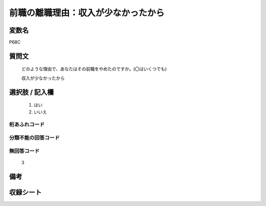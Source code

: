 .. title:: P68C
.. rst-class:: item
====================================================================================================
前職の離職理由：収入が少なかったから
====================================================================================================

.. rst-class:: varname
変数名
==================

P68C

.. rst-class:: question
質問文
==================


   どのような理由で、あなたはその前職をやめたのですか。(〇はいくつでも)


   収入が少なかったから



.. rst-class:: answer
選択肢 / 記入欄
======================

  
     1. はい
  
     2. いいえ
  



.. rst-class:: overflow
桁あふれコード
-------------------------------
  


.. rst-class:: not_available
分類不能の回答コード
-------------------------------------
  


.. rst-class:: not_available
無回答コード
-------------------------------------
  3


.. rst-class:: bikou
備考
==================



.. rst-class:: include_sheet
収録シート
=======================================
.. hlist::
   :columns: 3
   
   
   * p1_1
   
   * p5b_1
   
   


.. index:: P68C